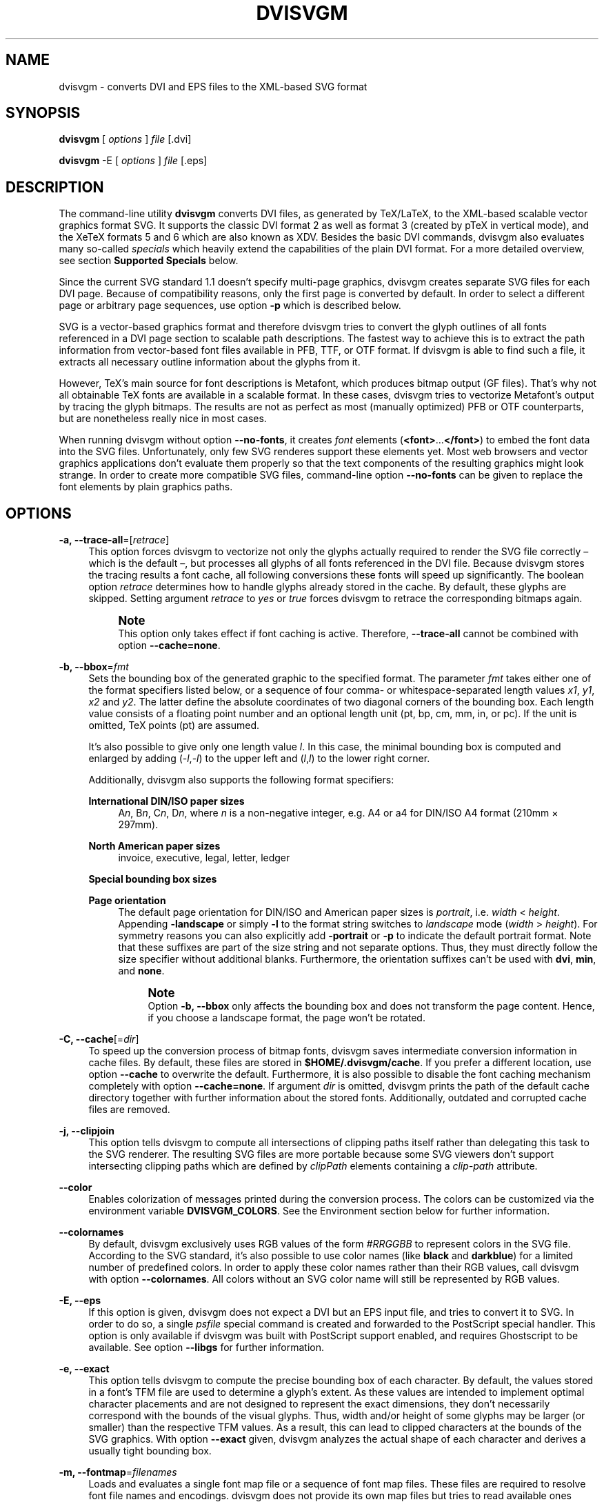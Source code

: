 '\" t
.\"     Title: dvisvgm
.\"    Author: Martin Gieseking <martin.gieseking@uos.de>
.\" Generator: DocBook XSL Stylesheets v1.78.1 <http://docbook.sf.net/>
.\"      Date: 01/05/2016
.\"    Manual: dvisvgm Manual
.\"    Source: dvisvgm 1.14.1
.\"  Language: English
.\"
.TH "DVISVGM" "1" "01/05/2016" "dvisvgm 1\&.14\&.1" "dvisvgm Manual"
.\" -----------------------------------------------------------------
.\" * Define some portability stuff
.\" -----------------------------------------------------------------
.\" ~~~~~~~~~~~~~~~~~~~~~~~~~~~~~~~~~~~~~~~~~~~~~~~~~~~~~~~~~~~~~~~~~
.\" http://bugs.debian.org/507673
.\" http://lists.gnu.org/archive/html/groff/2009-02/msg00013.html
.\" ~~~~~~~~~~~~~~~~~~~~~~~~~~~~~~~~~~~~~~~~~~~~~~~~~~~~~~~~~~~~~~~~~
.ie \n(.g .ds Aq \(aq
.el       .ds Aq '
.\" -----------------------------------------------------------------
.\" * set default formatting
.\" -----------------------------------------------------------------
.\" disable hyphenation
.nh
.\" disable justification (adjust text to left margin only)
.ad l
.\" -----------------------------------------------------------------
.\" * MAIN CONTENT STARTS HERE *
.\" -----------------------------------------------------------------
.SH "NAME"
dvisvgm \- converts DVI and EPS files to the XML\-based SVG format
.SH "SYNOPSIS"
.sp
\fBdvisvgm\fR [ \fIoptions\fR ] \fIfile\fR [\&.dvi]
.sp
\fBdvisvgm\fR \-E [ \fIoptions\fR ] \fIfile\fR [\&.eps]
.SH "DESCRIPTION"
.sp
The command\-line utility \fBdvisvgm\fR converts DVI files, as generated by TeX/LaTeX, to the XML\-based scalable vector graphics format SVG\&. It supports the classic DVI format 2 as well as format 3 (created by pTeX in vertical mode), and the XeTeX formats 5 and 6 which are also known as XDV\&. Besides the basic DVI commands, dvisvgm also evaluates many so\-called \fIspecials\fR which heavily extend the capabilities of the plain DVI format\&. For a more detailed overview, see section \fBSupported Specials\fR below\&.
.sp
Since the current SVG standard 1\&.1 doesn\(cqt specify multi\-page graphics, dvisvgm creates separate SVG files for each DVI page\&. Because of compatibility reasons, only the first page is converted by default\&. In order to select a different page or arbitrary page sequences, use option \fB\-p\fR which is described below\&.
.sp
SVG is a vector\-based graphics format and therefore dvisvgm tries to convert the glyph outlines of all fonts referenced in a DVI page section to scalable path descriptions\&. The fastest way to achieve this is to extract the path information from vector\-based font files available in PFB, TTF, or OTF format\&. If dvisvgm is able to find such a file, it extracts all necessary outline information about the glyphs from it\&.
.sp
However, TeX\(cqs main source for font descriptions is Metafont, which produces bitmap output (GF files)\&. That\(cqs why not all obtainable TeX fonts are available in a scalable format\&. In these cases, dvisvgm tries to vectorize Metafont\(cqs output by tracing the glyph bitmaps\&. The results are not as perfect as most (manually optimized) PFB or OTF counterparts, but are nonetheless really nice in most cases\&.
.sp
When running dvisvgm without option \fB\-\-no\-fonts\fR, it creates \fIfont\fR elements (\fB<font>\fR\&...\fB</font>\fR) to embed the font data into the SVG files\&. Unfortunately, only few SVG renderes support these elements yet\&. Most web browsers and vector graphics applications don\(cqt evaluate them properly so that the text components of the resulting graphics might look strange\&. In order to create more compatible SVG files, command\-line option \fB\-\-no\-fonts\fR can be given to replace the font elements by plain graphics paths\&.
.SH "OPTIONS"
.PP
\fB\-a, \-\-trace\-all\fR=[\fIretrace\fR]
.RS 4
This option forces dvisvgm to vectorize not only the glyphs actually required to render the SVG file correctly \(en which is the default \(en, but processes all glyphs of all fonts referenced in the DVI file\&. Because dvisvgm stores the tracing results a font cache, all following conversions these fonts will speed up significantly\&. The boolean option
\fIretrace\fR
determines how to handle glyphs already stored in the cache\&. By default, these glyphs are skipped\&. Setting argument
\fIretrace\fR
to
\fIyes\fR
or
\fItrue\fR
forces dvisvgm to retrace the corresponding bitmaps again\&.
.if n \{\
.sp
.\}
.RS 4
.it 1 an-trap
.nr an-no-space-flag 1
.nr an-break-flag 1
.br
.ps +1
\fBNote\fR
.ps -1
.br
This option only takes effect if font caching is active\&. Therefore,
\fB\-\-trace\-all\fR
cannot be combined with option
\fB\-\-cache=none\fR\&.
.sp .5v
.RE
.RE
.PP
\fB\-b, \-\-bbox\fR=\fIfmt\fR
.RS 4
Sets the bounding box of the generated graphic to the specified format\&. The parameter
\fIfmt\fR
takes either one of the format specifiers listed below, or a sequence of four comma\- or whitespace\-separated length values
\fIx1\fR,
\fIy1\fR,
\fIx2\fR
and
\fIy2\fR\&. The latter define the absolute coordinates of two diagonal corners of the bounding box\&. Each length value consists of a floating point number and an optional length unit (pt, bp, cm, mm, in, or pc)\&. If the unit is omitted, TeX points (pt) are assumed\&.
.sp
It\(cqs also possible to give only one length value
\fIl\fR\&. In this case, the minimal bounding box is computed and enlarged by adding (\-\fIl\fR,\-\fIl\fR) to the upper left and (\fIl\fR,\fIl\fR) to the lower right corner\&.
.sp
Additionally, dvisvgm also supports the following format specifiers:
.PP
\fBInternational DIN/ISO paper sizes\fR
.RS 4
A\fIn\fR, B\fIn\fR, C\fIn\fR, D\fIn\fR, where
\fIn\fR
is a non\-negative integer, e\&.g\&. A4 or a4 for DIN/ISO A4 format (210mm \(mu 297mm)\&.
.RE
.PP
\fBNorth American paper sizes\fR
.RS 4
invoice, executive, legal, letter, ledger
.RE
.PP
\fBSpecial bounding box sizes\fR
.RS 4
.TS
tab(:);
lt lt
lt lt
lt lt
lt lt.
T{
\fBdvi\fR
T}:T{
page size stored in the DVI file
T}
T{
\fBmin\fR
T}:T{
computes the minimal/tightest bounding box
T}
T{
\fBnone\fR
T}:T{
no bounding box is assigned
T}
T{
\fBpreview\fR
T}:T{
bounding box data computed by the preview package (if present in the dvi file)
T}
.TE
.sp 1
.RE
.PP
\fBPage orientation\fR
.RS 4
The default page orientation for DIN/ISO and American paper sizes is
\fIportrait\fR, i\&.e\&.
\fIwidth\fR
<
\fIheight\fR\&. Appending
\fB\-landscape\fR
or simply
\fB\-l\fR
to the format string switches to
\fIlandscape\fR
mode (\fIwidth\fR
>
\fIheight\fR)\&. For symmetry reasons you can also explicitly add
\fB\-portrait\fR
or
\fB\-p\fR
to indicate the default portrait format\&. Note that these suffixes are part of the size string and not separate options\&. Thus, they must directly follow the size specifier without additional blanks\&. Furthermore, the orientation suffixes can\(cqt be used with
\fBdvi\fR,
\fBmin\fR, and
\fBnone\fR\&.
.if n \{\
.sp
.\}
.RS 4
.it 1 an-trap
.nr an-no-space-flag 1
.nr an-break-flag 1
.br
.ps +1
\fBNote\fR
.ps -1
.br
Option
\fB\-b, \-\-bbox\fR
only affects the bounding box and does not transform the page content\&. Hence, if you choose a landscape format, the page won\(cqt be rotated\&.
.sp .5v
.RE
.RE
.RE
.PP
\fB\-C, \-\-cache\fR[=\fIdir\fR]
.RS 4
To speed up the conversion process of bitmap fonts, dvisvgm saves intermediate conversion information in cache files\&. By default, these files are stored in
\fB$HOME/\&.dvisvgm/cache\fR\&. If you prefer a different location, use option
\fB\-\-cache\fR
to overwrite the default\&. Furthermore, it is also possible to disable the font caching mechanism completely with option
\fB\-\-cache=none\fR\&. If argument
\fIdir\fR
is omitted, dvisvgm prints the path of the default cache directory together with further information about the stored fonts\&. Additionally, outdated and corrupted cache files are removed\&.
.RE
.PP
\fB\-j, \-\-clipjoin\fR
.RS 4
This option tells dvisvgm to compute all intersections of clipping paths itself rather than delegating this task to the SVG renderer\&. The resulting SVG files are more portable because some SVG viewers don\(cqt support intersecting clipping paths which are defined by
\fIclipPath\fR
elements containing a
\fIclip\-path\fR
attribute\&.
.RE
.PP
\fB\-\-color\fR
.RS 4
Enables colorization of messages printed during the conversion process\&. The colors can be customized via the environment variable
\fBDVISVGM_COLORS\fR\&. See the
Environment section
below for further information\&.
.RE
.PP
\fB\-\-colornames\fR
.RS 4
By default, dvisvgm exclusively uses RGB values of the form
\fI#RRGGBB\fR
to represent colors in the SVG file\&. According to the SVG standard, it\(cqs also possible to use color names (like
\fBblack\fR
and
\fBdarkblue\fR) for a limited number of predefined colors\&. In order to apply these color names rather than their RGB values, call dvisvgm with option
\fB\-\-colornames\fR\&. All colors without an SVG color name will still be represented by RGB values\&.
.RE
.PP
\fB\-E, \-\-eps\fR
.RS 4
If this option is given, dvisvgm does not expect a DVI but an EPS input file, and tries to convert it to SVG\&. In order to do so, a single
\fIpsfile\fR
special command is created and forwarded to the PostScript special handler\&. This option is only available if dvisvgm was built with PostScript support enabled, and requires Ghostscript to be available\&. See option
\fB\-\-libgs\fR
for further information\&.
.RE
.PP
\fB\-e, \-\-exact\fR
.RS 4
This option tells dvisvgm to compute the precise bounding box of each character\&. By default, the values stored in a font\(cqs TFM file are used to determine a glyph\(cqs extent\&. As these values are intended to implement optimal character placements and are not designed to represent the exact dimensions, they don\(cqt necessarily correspond with the bounds of the visual glyphs\&. Thus, width and/or height of some glyphs may be larger (or smaller) than the respective TFM values\&. As a result, this can lead to clipped characters at the bounds of the SVG graphics\&. With option
\fB\-\-exact\fR
given, dvisvgm analyzes the actual shape of each character and derives a usually tight bounding box\&.
.RE
.PP
\fB\-m, \-\-fontmap\fR=\fIfilenames\fR
.RS 4
Loads and evaluates a single font map file or a sequence of font map files\&. These files are required to resolve font file names and encodings\&. dvisvgm does not provide its own map files but tries to read available ones coming with dvips or dvipdfm\&. If option
\fB\-\-fontmap\fR
is omitted, dvisvgm looks for the default map files
\fIps2pk\&.map\fR,
\fIdvipdfm\&.map\fR, and
\fIpsfonts\&.map\fR
(in this order)\&. Otherwise, the files as option arguments are evaluated in the given order\&. Multiple filenames must be separated by commas without leading and/or trailing whitespace\&. By default, redefined mappings do not replace previous ones\&. However, each filename can be preceded by an optional mode specifier (\fB+\fR,
\fB\-\fR, or
\fB=\fR) to change this behavior:
.PP
+mapfile
.RS 4
Only those entries in the given map file that don\(cqt redefine a font mapping are applied, i\&.e\&. fonts already mapped keep untouched\&. That\(cqs also the default mode if no mode specifier is given\&.
.RE
.PP
\-mapfile
.RS 4
Ensures that none of the font mappings defined in the given map file are used, i\&.e\&. previously defined mappings for the specified fonts are removed\&.
.RE
.PP
=mapfile
.RS 4
All mappings defined in the map file are applied\&. Previously defined settings for the same fonts are replaced\&.
.sp
If the first filename in the filename sequence is preceded by a mode specifier, dvisvgm loads the default font map (see above) and applies the other map files afterwards\&. Otherwise, none of default map files will be loaded automatically\&.
.sp
Examples:
\fB\-\-fontmap=myfile1\&.map,+myfile2\&.map\fR
loads
\fImyfile1\&.map\fR
followed by
\fImyfile2\&.map\fR
where all redefinitions of
\fBmyfile2\&.map\fR
are ignored\&.
\fB\-\-fontmap==myfile1\&.map,\-myfile2\&.map\fR
loads the default map file followed by
\fImyfile1\&.map\fR
and
\fImyfile2\&.map\fR
where all redefinitions of
\fImyfile1\&.map\fR
replace previous entries\&. Afterwards, all definitions for the fonts given in
\fImyfile2\&.map\fR
are removed from the font map tree\&.
.sp
For further information about the map file formats and the mode specifiers, see the manuals of dvips and dvipdfm\&.
.RE
.RE
.PP
\fB\-\-grad\-overlap\fR
.RS 4
Tells dvisvgm to create overlapping grid segments when approximating color gradient fills (also see option
\fB\-\-grad\-segments\fR
below)\&. By default, adjacent segments don\(cqt overlap but only touch each other like separate tiles\&. However, this alignment can lead to visible gaps between the segments because the background color usually influences the color at the boundary of the segments if the SVG renderer uses anti\-aliasing to create smooth contours\&. One way to avoid this and to create seamlessly touching color regions is to enlarge the segments so that they extent into the area of their right and bottom neighbors\&. Since the latter are drawn on top of the overlapping parts, the visible size of all segments keeps unchanged\&. Just the former gaps disappear as the background is now completely covered by the correct colors\&. Currently, dvisvgm computes the overlapping segments separately for each patch of the mesh (a patch mesh may consist of multiple patches of the same type)\&. Therefore, there still might be visible gaps at the seam of two adjacent patches\&.
.RE
.PP
\fB\-\-grad\-segments\fR=\fInumber\fR
.RS 4
Determines the maximal number of segments per column and row used to approximate gradient color fills\&. Since SVG 1\&.1 only supports a small subset of the shading algorithms available in PostScript, dvisvgm approximates some of them by subdividing the area to be filled into smaller, monochromatic segments\&. Each of these segments gets the average color of the region it covers\&. Thus, increasing the number of segments leads to smaller monochromatic areas and therefore a better approximation of the actual color gradient\&. As a drawback, more segments imply bigger SVG files because every segment is represented by a separate path element\&.
.sp
Currently, dvisvgm supports free\- and lattice\-form triangular patch meshes as well as Coons and tensor\-product patch meshes\&. They are approximated by subdividing the area of each patch into a
\fIn\fR\(mu\fIn\fR
grid of smaller segments\&. The maximal number of segments per column and row can be changed with option
\fB\-\-grad\-segments\fR\&.
.RE
.PP
\fB\-\-grad\-simplify\fR=\fIdelta\fR
.RS 4
If the size of the segments created to approximate gradient color fills falls below the given delta value, dvisvgm reduces their level of detail\&. For example, B\('ezier curves are replaced by straight lines, and triangular segments are combined to tetragons\&. For a small
\fIdelta\fR, these simplifications are usually not noticeable but reduce the size of the generated SVG files significantly\&.
.RE
.PP
\fB\-h, \-\-help\fR[=\fImode\fR]
.RS 4
Prints a short summary of all available command\-line options\&. The optional
\fImode\fR
parameter is an integer value between 0 and 2\&. It selects the display variant of the help text\&. Mode 0 lists all options divided into categories with section headers\&. This is also the default if dvisvgm is called without parameters\&. Mode 1 lists all options ordered by the short option names, while mode 2 sorts the lines by the long option names\&.
.RE
.PP
\fB\-\-keep\fR
.RS 4
Disables the removal of temporary files as created by Metafont (usually \&.gf, \&.tfm, and \&.log files)\&.
.RE
.PP
\fB\-\-libgs\fR=\fIfilename\fR
.RS 4
This option is only available if the Ghostscript library is not directly linked to dvisvgm and if PostScript support was not completely disabled during compilation\&. In this case, dvisvgm tries to load the shared GS library dynamically during runtime\&. By default, it expects the library\(cqs name to be
\fBlibgs\&.so\&.X\fR
(on Unix\-like systems, where
\fBX\fR
is the ABI version of the library) or
\fBgsdll32\&.dll\fR/\fBgsdll64\&.dll\fR
(Windows)\&. Option
\fB\-\-libgs\fR
can be used to give a different name\&. Alternatively, it\(cqs also possible to set the GS library name by the environment variable
\fBLIBGS\fR\&. The latter has less precedence than the command\-line option, i\&.e\&. dvisvgm ignores variable
\fBLIBGS\fR
if
\fB\-\-libgs\fR
is given\&.
.RE
.PP
\fB\-L, \-\-linkmark\fR=\fIstyle\fR
.RS 4
Selects the method how to mark hyperlinked areas\&. The
\fIstyle\fR
argument can take one of the values
\fInone\fR,
\fIbox\fR, and
\fIline\fR, where
\fIbox\fR
is the default, i\&.e\&. a rectangle is drawn around the linked region if option
\fB\-\-linkmark\fR
is omitted\&. Style argument
\fIline\fR
just draws the lower edge of the bounding rectangle, and
\fInone\fR
tells dvisvgm not to add any visible objects to hyperlinks\&. The lines and boxes get the current text color selected\&. In order to apply a different, constant color, a colon followed by a color specifier can be appended to the style string\&. A
\fIcolor specifier\fR
is either a hexadecimal RGB value of the form
\fI#RRGGBB\fR, or a
dvips color name (\m[blue]http://en.wikibooks.org/wiki/LaTeX/Colors#The_68_standard_colors_known_to_dvips\m[])\&.
.sp
Moreover, argument
\fIstyle\fR
can take a single color specifier to highlight the linked region by a frameless box filled with that color\&. An optional second color specifier separated by a colon selects the frame color\&.
.sp
Examples:
\fBbox:red\fR
or
\fBbox:#ff0000\fR
draws red boxes around the linked areas\&.
\fByellow:blue\fR
creates yellow filled rectangles with blue frames\&.
.RE
.PP
\fB\-l, \-\-list\-specials\fR
.RS 4
Prints a list of registered special handlers and exits\&. Each handler processes a set of special statements belonging to the same category\&. In most cases, the categories are identified by the prefix of the special statements\&. It\(cqs usually a leading word separated from the rest of the statement by a colon or a blank, e\&.g\&.
\fIcolor\fR
or
\fIps\fR\&.
.RE
.PP
\fB\-M, \-\-mag\fR=\fIfactor\fR
.RS 4
Sets the magnification factor applied in conjunction with Metafont calls prior tracing the glyphs\&. The larger this value, the better the tracing results\&. Nevertheless, large magnification values can cause Metafont arithmetic errors due to number overflows\&. So, use this option with care\&. The default setting usually produces nice results\&.
.RE
.PP
\fB\-\-no\-merge\fR
.RS 4
Puts every single character in a separate
\fItext\fR
element with corresponding
\fIx\fR
and
\fIy\fR
attributes\&. By default, new
\fItext\fR
or
\fItspan\fR
elements are only created if a string starts at a location that differs from the regular position defined by the characters\*(Aq advance values\&.
.RE
.PP
\fB\-\-no\-mktexmf\fR
.RS 4
Suppresses the generation of missing font files\&. If dvisvgm can\(cqt find a font file through the kpathsea lookup mechanism, it calls the external tools
\fImktextfm\fR
or
\fImktexmf\fR\&. This option disables these calls\&.
.RE
.PP
\fB\-n, \-\-no\-fonts\fR[=\fIvariant\fR]
.RS 4
If this option is given, dvisvgm doesn\(cqt create SVG
\fIfont\fR
elements but uses
\fIpaths\fR
instead\&. The resulting SVG files tend to be larger but they are concurrently more compatible with most applications that don\(cqt support SVG fonts yet\&. The optional argument
\fIvariant\fR
selects the method how to substitute fonts by paths\&. Variant 0 creates
\fIpath\fR
and
\fIuse\fR
elements in order to avoid lengthy duplicates\&. Variant 1 creates
\fIpath\fR
elements only\&. Option
\fB\-\-no\-fonts\fR
implies
\fB\-\-no\-styles\fR\&.
.RE
.PP
\fB\-c, \-\-scale\fR=\fIsx\fR[,\fIsy\fR]
.RS 4
Scales the page content horizontally by
\fIsx\fR
and vertically by
\fIsy\fR\&. This option is equivalent to
\fB\-TS\fR\fIsx\fR,\fIsy\fR\&.
.RE
.PP
\fB\-S, \-\-no\-specials\fR[=\fInames\fR]
.RS 4
Disable processing of special commands embedded in the DVI file\&. If no further parameter is given, all specials are ignored\&. To disable a selected set of specials, an optional comma\-separated list of names can be appended to this option\&. A
\fIname\fR
is the unique identifier referencing the intended special handler\&. Option
\fB\-\-list\-specials\fR
lists all handlers currently available together with their names\&. All unsupported special statements are silently ignored\&.
.RE
.PP
\fB\-\-no\-styles\fR
.RS 4
By default, dvisvgm creates CSS styles and class attributes to reference fonts\&. This variant is more compact than adding the complete font information to each text element over and over again\&. However, if you prefer direct font references, the default behavior can be disabled with option
\fB\-\-no\-styles\fR\&.
.RE
.PP
\fB\-o, \-\-output\fR=\fIpattern\fR
.RS 4
Sets the pattern specifying the names of the generated SVG files\&. Parameter
\fIpattern\fR
is a string that may contain static character sequences as well as the variables
\fB%f\fR,
\fB%p\fR, and
\fB%P\fR\&.
\fB%f\fR
expands to the base name of the DVI file, i\&.e\&. the filename without suffix,
\fB%p\fR
is the current page number, and
\fB%P\fR
the total number of pages in the DVI file\&. An optional number (0\-9) given directly after the percent sign specifies the minimal number of digits to be written\&. If a particular value consists of less digits, the number is padded with leading zeros\&. Example:
\fB%3p\fR
enforces 3 digits for the current page number (001, 002, etc\&.)\&. Without an explicit width specifier,
\fB%p\fR
gets the same number of digits as
\fB%P\fR\&.
.sp
If you need more control over the numbering, you can use arithmetic expressions as part of a pattern\&. The syntax is
\fB%(expr)\fR
where
\fIexpr\fR
may contain additions, subtractions, multiplications, and integer divisions with common precedence\&. The variables
\fBp\fR
and
\fBP\fR
contain the current page number and the total number of pages, respectively\&. For example,
\fB\-\-output="%f\-%(p\-1)"\fR
creates filenames where the numbering starts with 0 rather than 1\&.
.sp
The default pattern is
\fB%f\-%p\&.svg\fR
if the DVI file consists of more than one page, and
\fB%f\&.svg\fR
otherwise\&. That means, a DVI file
\fIfoo\&.dvi\fR
is converted to
\fIfoo\&.svg\fR
if
\fIfoo\&.dvi\fR
is a single\-page document\&. Otherwise, multiple SVG files
\fIfoo\-01\&.svg\fR,
\fIfoo\-02\&.svg\fR, etc\&. are produced\&. In Windows environments, the percent sign indicates dereferenced environment variables, and must therefore be protected by a second percent sign, e\&.g\&.
\fB\-\-output=%%f\-%%p\fR\&.
.RE
.PP
\fB\-p, \-\-page\fR=\fIranges\fR
.RS 4
This option selects the pages to be processed\&. Parameter
\fIranges\fR
consists of a comma\-separated list of single page numbers and/or page ranges\&. A page range is a pair of numbers separated by a hyphen, e\&.g\&. 5\-12\&. Thus, a page sequence might look like this: 2\-4,6,9\-12,15\&. It doesn\(cqt matter if a page is given more than once or if page ranges overlap\&. dvisvgm always extracts the page numbers in ascending order and converts them only once\&. In order to stay compatible with previous versions, the default page sequence is 1\&. dvisvgm therefore converts only the first page and not the whole document if option
\fB\-\-page\fR
is omitted\&. Usually, page ranges consist of two numbers denoting the first and last page to be converted\&. If the conversion should start at page 1, or if it should continue up to the last DVI page, the first or second range number can be omitted, respectively\&. Example:
\fB\-\-page=\-10\fR
converts all pages up to page 10,
\fB\-\-page=10\-\fR
converts all pages starting with page 10\&. Please consider that the page values don\(cqt refer to the page numbers printed on the corresponding page\&. Instead, the physical page count is expected, where the first page always gets number 1\&.
.RE
.PP
\fB\-d, \-\-precision\fR=\fIdigits\fR
.RS 4
Specifies the maximal number of decimal places applied to floating\-point attribute values\&. All attribute values written to the generated SVG file(s) are rounded accordingly\&. The parameter
\fIdigits\fR
allows integer values from 0 to 6, where 0 enables the automatic selection of significant decimal places\&. This is also the default value if dvisvgm is called without option
\fB\-\-precision\fR\&.
.RE
.PP
\fB\-P, \-\-progress\fR[=\fIdelay\fR]
.RS 4
Enables a simple progress indicator shown when time\-consuming operations like PostScript specials are processed\&. The indicator doesn\(cqt appear before the given delay (in seconds) has elapsed\&. The default delay value is 0\&.5 seconds\&.
.RE
.PP
\fB\-r, \-\-rotate\fR=\fIangle\fR
.RS 4
Rotates the page content clockwise by
\fIangle\fR
degrees around the page center\&. This option is equivalent to
\fB\-TR\fR\fIangle\fR\&.
.RE
.PP
\fB\-R, \-\-relative\fR
.RS 4
SVG allows to define graphics paths by a sequence of absolute and/or relative path commands, i\&.e\&. each command expects either absolute coordinates or coordinates relative to the current drawing position\&. By default, dvisvgm creates paths made up of absolute commands\&. If option
\fB\-\-relative\fR
is given, relative commands are created instead\&. This slightly reduces the size of the SVG files in most cases\&.
.RE
.PP
\fB\-s, \-\-stdout\fR
.RS 4
Don\(cqt write the SVG output to a file but redirect it to
\fBstdout\fR\&.
.RE
.PP
\fB\-T, \-\-transform\fR=\fIcommands\fR
.RS 4
Applies a sequence of transformations to the SVG content\&. Each transformation is described by a
\fIcommand\fR
beginning with a capital letter followed by a list of comma\-separated parameters\&. Following transformation commands are supported:
.PP
\fBT\fR \fItx\fR[,\fIty\fR]
.RS 4
Translates (moves/shifts) the page in direction of vector (\fItx\fR,\fIty\fR)\&. If
\fIty\fR
is omitted,
\fIty\fR=0 is assumed\&. The expected unit length of
\fItx\fR
and
\fIty\fR
are TeX points (1pt = 1/72\&.27in)\&. However, there are several constants defined to simplify the unit conversion (see below)\&.
.RE
.PP
\fBS\fR \fIsx\fR[,\fIsy\fR]
.RS 4
Scales the page horizontally by
\fIsx\fR
and vertically by
\fIsy\fR\&. If
\fIsy\fR
is omitted,
\fIsy\fR=\fIsx\fR
is assumed\&.
.RE
.PP
\fBR\fR \fIangle\fR[,\fIx\fR,\fIy\fR]
.RS 4
Rotates the page clockwise by
\fIangle\fR
degrees around point (\fIx\fR,\fIy\fR)\&. If the optional arguments
\fIx\fR
and
\fIy\fR
are omitted, the page will be rotated around its center depending on the chosen page format\&. When option
\fB\-bnone\fR
is given, the rotation center is origin (0,0)\&.
.RE
.PP
\fBKX\fR \fIangle\fR
.RS 4
Skews the page along the
\fIx\fR\-axis by
\fIangle\fR
degrees\&. Argument
\fIangle\fR
can take any value except 90+180\fIk\fR, where
\fIk\fR
is an integer\&.
.RE
.PP
\fBKY\fR \fIangle\fR
.RS 4
Skews the page along the
\fIy\fR\-axis by
\fIangle\fR
degrees\&. Argument
\fIangle\fR
can take any value except 90+180\fIk\fR, where
\fIk\fR
is an integer\&.
.RE
.PP
\fBFH\fR [\fIy\fR]
.RS 4
Mirrors (flips) the page at the horizontal line through point (0,\fIy\fR)\&. Omitting the optional argument leads to
\fIy\fR=\fIh\fR/2, where
\fIh\fR
denotes the page height (see
\fIpre\-defined constants\fR
below)\&.
.RE
.PP
\fBFV\fR [\fIx\fR]
.RS 4
Mirrors (flips) the page at the vertical line through point (\fIx\fR,0)\&. Omitting the optional argument leads to
\fIx\fR=\fIw\fR/2, where
\fIw\fR
denotes the page width (see
\fIpre\-defined constants\fR
below)\&.
.RE
.PP
\fBM\fR \fIm1\fR,\&...,\fIm6\fR
.RS 4
Applies a transformation described by the 3\(mu3 matrix ((\fIm1\fR,\fIm2\fR,\fIm3\fR),(\fIm4\fR,\fIm5\fR,\fIm6\fR),(0,0,1)), where the inner triples denote the rows\&.
.if n \{\
.sp
.\}
.RS 4
.it 1 an-trap
.nr an-no-space-flag 1
.nr an-break-flag 1
.br
.ps +1
\fBNote\fR
.ps -1
.br
All transformation commands of option
\fB\-T, \-\-transform\fR
are applied in the order of their appearance\&. Multiple commands can optionally be separated by spaces\&. In this case the whole transformation string has to be enclosed in double quotes to keep them together\&. All parameters are expressions of floating point type\&. You can either give plain numbers or arithmetic terms combined by the operators
\fB+\fR
(addition),
\fB\-\fR
(subtraction),
\fB*\fR
(multiplication),
\fB/\fR
(division) or
\fB%\fR
(modulo) with common associativity and precedence rules\&. Parentheses may be used as well\&.
.sp
Additionally, some pre\-defined constants are provided:
.TS
tab(:);
lt lt
lt lt
lt lt
lt lt.
T{
\fBux\fR
T}:T{
horizontal position of upper left page corner in TeX point units
T}
T{
\fBuy\fR
T}:T{
vertical position of upper left page corner in TeX point units
T}
T{
\fBh\fR
T}:T{
page height in TeX point units (0 in case of
\fB\-bnone\fR)
T}
T{
\fBw\fR
T}:T{
page width in TeX point units (0 in case of
\fB\-bnone\fR)
T}
.TE
.sp 1
Furthermore, you can use the length constants
\fBpt\fR,
\fBmm\fR,
\fBcm\fR
and
\fBin\fR, e\&.g\&.
\fB2cm\fR
or
\fB1\&.6in\fR\&. Thus, option
\fB\-TT1in,0R45\fR
moves the page content 1 inch to the right and rotates it by 45 degrees around the page center afterwards\&.
.sp
For single transformations, there are also the short\-hand options
\fB\-c\fR,
\fB\-t\fR
and
\fB\-r\fR
available\&. In contrast to the
\fB\-\-transform\fR* commands, the order of these options is not significant, so that it\(cqs not possible to describe transformation sequences with them\&.
.sp .5v
.RE
.RE
.RE
.PP
\fB\-t, \-\-translate\fR=\fItx\fR[,\fIty\fR]
.RS 4
Translates (moves) the page content in direction of vector (\fItx\fR,\fIty\fR)\&. This option is equivalent to
\fB\-TT\fR\fItx\fR,\fIty\fR\&.
.RE
.PP
\fB\-v, \-\-verbosity\fR=\fIlevel\fR
.RS 4
Controls the type of messages printed during a dvisvgm run:
.TS
tab(:);
lt lt
lt lt
lt lt
lt lt.
T{
\fB0\fR
T}:T{
no message output at all
T}
T{
\fB1\fR
T}:T{
error messages only
T}
T{
\fB2\fR
T}:T{
warning messages only
T}
T{
\fB4\fR
T}:T{
informational messages only
T}
.TE
.sp 1
.if n \{\
.sp
.\}
.RS 4
.it 1 an-trap
.nr an-no-space-flag 1
.nr an-break-flag 1
.br
.ps +1
\fBNote\fR
.ps -1
.br
By adding these values you can combine the categories\&. The default level is 7, i\&.e\&. all messages are printed\&.
.sp .5v
.RE
.RE
.PP
\fB\-V, \-\-version\fR[=\fIextended\fR]
.RS 4
Prints the version of dvisvgm and exits\&. If the optional argument is set to
\fIyes\fR, the version numbers of the linked libraries are printed as well\&.
.RE
.PP
\fB\-z, \-\-zip\fR[=\fIlevel\fR]
.RS 4
Creates a compressed SVG file with suffix \&.svgz\&. The optional argument specifies the compression level\&. Valid values are in the range of 1 to 9 (default value is 9)\&. Larger values cause better compression results but may take slightly more computation time\&.
.if n \{\
.sp
.\}
.RS 4
.it 1 an-trap
.nr an-no-space-flag 1
.nr an-break-flag 1
.br
.ps +1
\fBCaution\fR
.ps -1
.br
This option cannot be combined with
\fB\-s, \-\-stdout\fR\&.
.sp .5v
.RE
.RE
.PP
\fB\-Z, \-\-zoom\fR[=\fIfactor\fR]
.RS 4
Multiplies the
\fIwidth\fR
and
\fIheight\fR
attributes of the SVG root element by argument
\fIfactor\fR
while the coordinate system of the graphic content is retained\&. As a result, most SVG viewers zoom the graphics accordingly\&. If a negative zoom factor is given, the
\fIwidth\fR
and
\fIheight\fR
attributes are omitted\&.
.RE
.SH "SUPPORTED SPECIALS"
.sp
dvisvgm supports several sets of \fIspecial commands\fR that can be used to enrich DVI files with additional features, like color, graphics, and hyperlinks\&. The evaluation of special commands is delegated to dedicated handlers provided by dvisvgm\&. Each handler is responsible for all special statements of the same command set, i\&.e\&. commands beginning with the same prefix\&. To get a list of the actually provided special handlers, use option \fB\-\-list\-specials\fR (see above)\&. This section gives an overview of the special commands currently supported\&.
.PP
\fBbgcolor\fR
.RS 4
Special statement for changing the background/page color\&. Since SVG 1\&.1 doesn\(cqt support background colors, dvisvgm inserts a rectangle of the chosen color into the generated SVG document\&. This rectangle always gets the same size as the selected or computed bounding box\&. This background color command is part of the color special set but is handled separately in order to let the user turn it off\&. For an overview of the command syntax, see the documentation of dvips, for instance\&.
.RE
.PP
\fBcolor\fR
.RS 4
Statements of this command set provide instructions to change the text/paint color\&. For an overview of the exact syntax, see the documentation of dvips, for instance\&.
.RE
.PP
\fBdvisvgm\fR
.RS 4
dvisvgm offers its own small set of specials\&. The following list gives a brief overview\&.
.PP
\fBdvisvgm:raw\fR \fItext\fR
.RS 4
Adds an arbitrary sequence of characters to the page section of the SVG document\&. dvisvgm does not perform any validation here, thus the user has to ensure that the resulting SVG is still valid\&. Parameter
\fItext\fR
may contain the expressions
\fB{?x}\fR,
\fB{?y}\fR, and
\fB{?color}\fR
that expand to the current
\fIx\fR
or
\fIy\fR
coordinate and the current color, respectively\&. Furthermore,
\fB{?nl}\fR
expands to a newline character\&.
.RE
.PP
\fBdvisvgm:rawdef\fR \fItext\fR
.RS 4
This command is similar to
\fBdvisvgm:raw\fR, but puts the raw text into the <defs> section of the SVG document currently being generated\&.
.RE
.PP
\fBdvisvgm:rawset\fR \fIname\fR \&... \fBdvisvgm:endrawset\fR
.RS 4
This pair of specials marks the begin and end of a definition of a named raw SVG fragment\&. All
\fBdvisvgm:raw\fR
and
\fBdvisvgm:rawdef\fR
specials enclosed by
\fBdvisvgm:rawset\fR
and
\fBdvisvgm:endrawset\fR
are not evaluated immediately but jointly stored under the given
\fIname\fR
for later use\&. Once defined, the named fragment can be referenced throughout the DVI file by
\fBdvisvgm:rawput\fR
(see below)\&. The two commands
\fBdvisvgm:rawset\fR
and
\fBdvisvgm:endrawset\fR
must not be nested, i\&.e\&. each call of
\fBdvisvgm:rawset\fR
has to be followed by a corresponding call of
\fBdvisvgm:endrawset\fR
before another
\fBdvisvgm:rawset\fR
may occur\&. Also, the identifier
\fIname\fR
must be unique throughout the DVI file\&. Using
\fBdvisvgm:rawset\fR
multiple times together with the same
\fIname\fR
leads to warning messages\&.
.RE
.PP
\fBdvisvgm:rawput\fR \fIname\fR
.RS 4
Inserts raw SVG fragments previously stored under the given
\fIname\fR\&. dvisvgm distinguishes between fragments that were specified with
\fBdvisvgm:raw\fR
or
\fBdvisvgm:rawdef\fR, and handles them differently: It inserts all
\fBdvisvgm:raw\fR
parts every time
\fBdvisvgm:rawput\fR
is called, whereas the
\fBdvisvgm:rawdef\fR
portions go to the <defs> section of the current SVG document only once\&.
.RE
.PP
\fBdvisvgm:img\fR \fIwidth\fR \fIheight\fR \fIfile\fR
.RS 4
Creates an image element at the current graphic position referencing the given file\&. JPEG, PNG, and SVG images can be used here\&. However, dvisvgm does not check the file format or the file name suffix\&. The lengths
\fIwidth\fR
and
\fIheight\fR
must be given as plain floating point numbers in TeX point units (1in = 72\&.27pt)\&.
.RE
.PP
\fBdvisvgm:bbox\fR n[ew] \fIname\fR
.RS 4
Defines or resets a local bounding box called
\fIname\fR\&. The name may consist of letters and digits\&. While processing a DVI page, dvisvgm continuously updates the (global) bounding box of the current page in order to determine the minimal rectangle containing all visible page components (characters, images, drawing elements etc\&.) Additionally to the global bounding box, the user can request an arbitrary number of named local bounding boxes\&. Once defined, these boxes are updated together with the global bounding box starting with the first character that follows the definition\&. Thus, the local boxes can be used to compute the extent of parts of the page\&. This is useful for scenarios where the generated SVG file is post\-processed\&. In conjunction with special
\fBdvisvgm:raw\fR, the macro
\fB{?bbox \fR\fB\fIname\fR\fR\fB}\fR
expands to the four values
\fIx\fR,
\fIy\fR,
\fIw\fR, and
\fIh\fR
(separated by spaces) specifying the coordinates of the upper left corner, width, and height of the local box
\fIname\fR\&. If box
\fIname\fR
wasn\(cqt previously defined, all four values equal to zero\&.
.RE
.PP
\fBdvisvgm:bbox\fR \fIwidth\fR \fIheight\fR [\fIdepth\fR]
.RS 4
Updates the bounding box of the current page by embedding a virtual rectangle (\fIx\fR,
\fIy\fR,
\fIwidth\fR,
\fIheight\fR) where the lower left corner is located at the current DVI drawing position (\fIx\fR,\fIy\fR)\&. If the optional parameter
\fIdepth\fR
is specified, dvisvgm embeds a second rectangle (\fIx\fR,
\fIy\fR,
\fIwidth\fR, \-\fIdepth\fR)\&. The lengths
\fIwidth\fR,
\fIheight\fR
and
\fIdepth\fR
must be given as plain floating point numbers in TeX point units (1in = 72\&.27pt)\&. Depending on size and position of the virtual rectangle, this command either enlarges the overall bounding box or leaves it as is\&. It\(cqs not possible to reduce its extent\&. This special should be used in conjunction with
\fBdvisvgm:raw\fR
in order to update the viewport of the page properly\&.
.RE
.PP
\fBdvisvgm:bbox\fR a[bs] \fIx1\fR \fIy1\fR \fIx2\fR \fIy2\fR
.RS 4
This variant of the bbox special updates the bounding box by embedding a virtual rectangle (\fIx1\fR,\fIy1\fR,\fIx2\fR,\fIy2\fR)\&. The points (\fIx1\fR,\fIy1\fR) and (\fIx2\fR,\fIy2\fR) denote two diagonal corners of the rectangle given in TeX point units\&.
.RE
.PP
\fBdvisvgm:bbox\fR f[ix] \fIx1\fR \fIy1\fR \fIx2\fR \fIy2\fR
.RS 4
This variant of the bbox special assigns an absolute (final) bounding box to the resulting SVG\&. After executing this command, dvisvgm doesn\(cqt further alter the bounding box coordinates, except this special is called again later\&. The points (\fIx1\fR,\fIy1\fR) and (\fIx2\fR,\fIy2\fR) denote two diagonal corners of the rectangle given in TeX point units\&.
.sp
The following TeX snippet adds two raw SVG elements to the output and updates the bounding box accordingly:
.sp
.if n \{\
.RS 4
.\}
.nf
\especial{dvisvgm:raw <circle cx=\*(Aq{?x}\*(Aq cy=\*(Aq{?y}\*(Aq r=\*(Aq10\*(Aq stroke=\*(Aqblack\*(Aq fill=\*(Aqred\*(Aq/>}
\especial{dvisvgm:bbox 20 10 10}

\especial{dvisvgm:raw <path d=\*(AqM50 200 L10 250 H100 Z\*(Aq stroke=\*(Aqblack\*(Aq fill=\*(Aqblue\*(Aq/>}
\especial{dvisvgm:bbox abs 10 200 100 250}
.fi
.if n \{\
.RE
.\}
.RE
.RE
.PP
\fBem\fR
.RS 4
These specials were introduced with the emTeX distribution by Eberhard Mattes\&. They provide line drawing statements, instructions for embedding MSP, PCX, and BMP image files, as well as two PCL commands\&. dvisvgm supports only the line drawing statements and ignores all other em specials silently\&. A description of the command syntax can be found in the DVI driver documentation coming with
emTeX (\m[blue]http://www.ctan.org/pkg/emtex\m[])\&.
.RE
.PP
\fBhtml\fR
.RS 4
The hyperref specification defines several variants on how to mark hyperlinked areas in a DVI file\&. dvisvgm supports the plain HyperTeX special constructs as created with hyperref package option
\fIhypertex\fR\&. By default, all linked areas of the document are marked by a rectangle\&. Option
\fB\-\-linkmark\fR
allows to change this behavior\&. See above for further details\&. Information on syntax and semantics of the HyperTeX specials can be found in the
hyperref manual (\m[blue]http://www.ctan.org/pkg/hyperref\m[])\&.
.RE
.PP
\fBpdf\fR
.RS 4
pdfTeX and dvipdfmx introduced several special commands related to the generation of PDF files\&. Currently, only two of them,
\fIpdf:mapfile\fR
and
\fIpdf:mapline\fR
are supported by dvisvgm\&. These specials allow modifying the font map tree during the processing of DVI files\&. They are used by CTeX, for example\&. dvisvgm supports both, the dvips and dvipdfm font map format\&. For further information on the command syntax and semantics, see the documentation of
\fB\epdfmapfile\fR
in the
pdfTeX user manual (\m[blue]http://www.ctan.org/pkg/pdftex\m[])\&.
.RE
.PP
\fBps\fR
.RS 4
The famous DVI driver dvips introduced its own set of specials in order to embed PostScript code into DVI files, which greatly improves the capabilities of DVI documents\&. One aim of dvisvgm is to completely evaluate all PostScript snippets and to convert as many of them as possible to SVG\&. In contrast to dvips, dvisvgm uses floating point arithmetics to compute the precise position of each graphic element, i\&.e\&. it doesn\(cqt round the coordinates\&. Therefore, the relative locations of the graphic elements may slightly differ from those computed by dvips\&.
.sp
Since PostScript is a rather complex language, dvisvgm does not try to implement its own PostScript interpreter but relies on
Ghostscript (\m[blue]http://ghostscript.com\m[])
instead\&. If the Ghostscript library was not linked to the dvisvgm binary, it is looked up and loaded dynamically during runtime\&. In this case, dvisvgm looks for
\fIlibgs\&.so\&.X\fR
on Unix\-like systems (supported ABI versions: 7,8,9), and for
\fIgsdll32\&.dll\fR
or
\fIgsdll64\&.dll\fR
on Windows\&. You can override the default file names with environment variable
\fBLIBGS\fR
or the command\-line option
\fB\-\-libgs\fR\&. The library must be reachable through the ld search path (*nix) or the PATH environment variable (Windows)\&. Alternatively, the absolute file path can be specified\&. If the library cannot be found, dvisvgm disables the processing of PostScript specials and prints a warning message\&. Use option
\fB\-\-list\-specials\fR
to check whether PostScript support is available, i\&.e\&. entry
\fIps\fR
is present\&.
.sp
The PostScript handler also recognizes and evaluates bounding box data generated by the
preview package (\m[blue]http://www.ctan.org/pkg/preview\m[])
with option
\fItightpage\fR\&. If such data is present in the DVI file and if dvisvgm is called with option
\fB\-\-bbox=preview\fR, dvisvgm adapts the bounding box of the generated SVG file accordingly, and prints a message showing the width, height, and depth of the box in TeX point units\&. Especially, the depth value can be used to vertically align the SVG graphics with the baseline of surrounding text in HTML or XSL\-FO documents, for example\&. If you call dvisvgm with option
\fB\-\-bbox=min\fR
(the default), the tight bounding box computed while processing the page is applied and not the one provided by the preview package\&. Thus, the height, depth and width values written to the console are adapted accordingly\&.
.RE
.PP
\fBtpic\fR
.RS 4
The TPIC special set defines instructions for drawing simple geometric objects\&. Some LaTeX packages, like eepic and tplot, use these specials to describe graphics\&.
.RE
.SH "EXAMPLES"
.sp
.if n \{\
.RS 4
.\}
.nf
dvisvgm file
.fi
.if n \{\
.RE
.\}
.sp
Converts the first page of \fIfile\&.dvi\fR to \fIfile\&.svg\fR\&.
.sp
.if n \{\
.RS 4
.\}
.nf
dvisvgm \-z file
.fi
.if n \{\
.RE
.\}
.sp
Converts the first page of \fIfile\&.dvi\fR to \fIfile\&.svgz\fR with default compression level 9\&.
.sp
.if n \{\
.RS 4
.\}
.nf
dvisvgm \-p5 \-z3 \-ba4\-l \-onewfile file
.fi
.if n \{\
.RE
.\}
.sp
Converts the fifth page of \fIfile\&.dvi\fR to \fInewfile\&.svgz\fR with compression level 3\&. The bounding box is set to DIN/ISO A4 in landscape format\&.
.sp
.if n \{\
.RS 4
.\}
.nf
dvisvgm \-\-transform="R20,w/3,2h/5 T1cm,1cm S2,3" file
.fi
.if n \{\
.RE
.\}
.sp
Converts the first page of \fIfile\&.dvi\fR to \fIfile\&.svg\fR where three transformations are applied\&.
.SH "ENVIRONMENT"
.sp
dvisvgm uses the \fBkpathsea\fR library for locating the files that it opens\&. Hence, the environment variables described in the library\(cqs documentation influence the converter\&.
.sp
If dvisvgm was linked without the Ghostscript library, and if PostScript support has not been disabled, the shared Ghostscript library is looked up during runtime via dlopen()\&. The environment variable \fBLIBGS\fR can be used to specify path and file name of the library\&.
.sp
The pre\-compiled Windows versions of dvisvgm require a working installation of MiKTeX 2\&.9 or above\&. dvisvgm does not work together with the portable edition of MiKTeX because it relies on MiKTeX\(cqs COM interface that is only accessible in a local installation\&. To enable the evaluation of PostScript specials, the original Ghostscript DLL \fIgsdll32\&.dll\fR must be present and reachable through the search path\&. 64\-bit Windows builds require the 64\-bit Ghostscript DLL \fIgsdll64\&.dll\fR\&. Both DLLs come with the corresponding Ghostscript installers available from \m[blue]\fBhttp://ghostscript\&.com\fR\m[]\&.
.sp
The environment variable \fBDVISVGM_COLORS\fR specifies the colors used to highlight various parts of dvisvgm\(cqs message output\&. It is only evaluated if option \fB\-\-color\fR is given\&. The value of \fBDVISVGM_COLORS\fR is a list of colon\-separated entries of the form \fIgg\fR=\fIBF\fR, where \fIgg\fR denotes one of the color group indicators listed below, and \fIBF\fR are two hexadecimal digits specifying the background (first digit) and foreground/text color (second digit)\&. The color values are defined as follows: 0=black, 1=red, 2=green, 3=yellow, 4=blue, 5=magenta, 6=cyan, 7=gray, 8=bright red, 9=bright green, A=bright yellow, B=bright blue, C=bright magenta, D=bright cyan, E=bright gray, F=white\&. Depending on the terminal, the colors may differ\&. Rather than changing both the text and background color, it\(cqs also possible to change only one of them: An asterisk (*) in place of a hexadecimal digit indicates the default text or background color of the terminal\&.
.sp
All malformed entries in the list are silently ignored\&.
.TS
tab(:);
lt lt
lt lt
lt lt
lt lt
lt lt
lt lt
lt lt
lt lt.
T{
.sp
\fBer\fR
T}:T{
.sp
error messages
T}
T{
.sp
\fBwn\fR
T}:T{
.sp
warning messages
T}
T{
.sp
\fBpn\fR
T}:T{
.sp
messages about page numbers
T}
T{
.sp
\fBps\fR
T}:T{
.sp
page size messages
T}
T{
.sp
\fBfw\fR
T}:T{
.sp
information about the files written
T}
T{
.sp
\fBsm\fR
T}:T{
.sp
state messages
T}
T{
.sp
\fBtr\fR
T}:T{
.sp
messages of the glyph tracer
T}
T{
.sp
\fBpi\fR
T}:T{
.sp
progress indicator
T}
.TE
.sp 1
.sp
\fBExample:\fR \fBer=01:pi=*5\fR sets the colors of error messages (\fBer\fR) to red (\fB1\fR) on black (\fB0\fR), and those of progress indicators (\fBpi\fR) to cyan (\fB5\fR) on default background (\fB*\fR)\&.
.SH "FILES"
.sp
The location of the following files is determined by the kpathsea library\&. To check the actual kpathsea configuration you can use the \fBkpsewhich\fR utility\&.
.TS
tab(:);
lt lt
lt lt
lt lt
lt lt
lt lt
lt lt
lt lt
lt lt
lt lt.
T{
.sp
\fB*\&.enc\fR
T}:T{
.sp
Font encoding files
T}
T{
.sp
\fB*\&.fgd\fR
T}:T{
.sp
Font glyph data files (cache files created by dvisvgm)
T}
T{
.sp
\fB*\&.map\fR
T}:T{
.sp
Font map files
T}
T{
.sp
\fB*\&.mf\fR
T}:T{
.sp
Metafont input files
T}
T{
.sp
\fB*\&.pfb\fR
T}:T{
.sp
PostScript Type 1 font files
T}
T{
.sp
\fB*\&.pro\fR
T}:T{
.sp
PostScript header/prologue files
T}
T{
.sp
\fB*\&.tfm\fR
T}:T{
.sp
TeX font metric files
T}
T{
.sp
\fB*\&.ttf\fR
T}:T{
.sp
TrueType font files
T}
T{
.sp
\fB*\&.vf\fR
T}:T{
.sp
Virtual font files
T}
.TE
.sp 1
.SH "SEE ALSO"
.sp
\fBtex(1), mf(1), mktexmf(1), grodvi(1), potrace(1)\fR, and the \fBkpathsea library\fR info documentation\&.
.SH "RESOURCES"
.PP
Project home page
.RS 4
\m[blue]\fBhttp://dvisvgm\&.bplaced\&.net\fR\m[]
.RE
.PP
Code repository
.RS 4
\m[blue]\fBhttps://github\&.com/mgieseki/dvisvgm\fR\m[]
.RE
.SH "BUGS"
.sp
Please report bugs using the bug tracker at GitHub (\m[blue]https://github.com/mgieseki/dvisvgm/issues\m[])\&.
.SH "AUTHOR"
.sp
Written by Martin Gieseking <\m[blue]\fBmartin\&.gieseking@uos\&.de\fR\m[]>
.SH "COPYING"
.sp
Copyright \(co 2005\-2016 Martin Gieseking\&. Free use of this software is granted under the terms of the GNU General Public License (GPL) version 3 or, (at your option) any later version\&.
